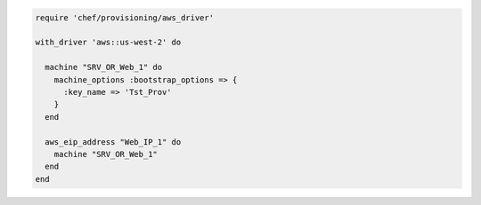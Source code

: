 .. This is an included how-to. 

.. To associate an elastic IP address with a machine:

.. code-block:: ruby

   require 'chef/provisioning/aws_driver'
   
   with_driver 'aws::us-west-2' do
   
     machine "SRV_OR_Web_1" do
       machine_options :bootstrap_options => {
         :key_name => 'Tst_Prov'
       }
     end
   
     aws_eip_address "Web_IP_1" do
       machine "SRV_OR_Web_1"
     end
   end
